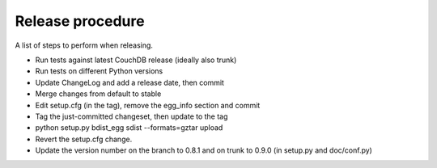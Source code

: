 Release procedure
=================

A list of steps to perform when releasing.

* Run tests against latest CouchDB release (ideally also trunk)
* Run tests on different Python versions
* Update ChangeLog and add a release date, then commit
* Merge changes from default to stable
* Edit setup.cfg (in the tag), remove the egg_info section and commit
* Tag the just-committed changeset, then update to the tag
* python setup.py bdist_egg sdist --formats=gztar upload
* Revert the setup.cfg change.
* Update the version number on the branch to 0.8.1 and on trunk to 0.9.0 (in setup.py and doc/conf.py)
